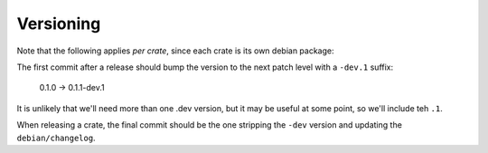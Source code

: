 Versioning
==========

Note that the following applies *per crate*, since each crate is its own debian package:

The first commit after a release should bump the version to the next patch level with a ``-dev.1``
suffix:

    0.1.0 -> 0.1.1-dev.1

It is unlikely that we'll need more than one .dev version, but it may be useful at some point, so
we'll include teh ``.1``.

When releasing a crate, the final commit should be the one stripping the ``-dev`` version and
updating the ``debian/changelog``.
